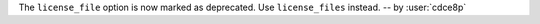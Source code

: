 The ``license_file`` option is now marked as deprecated.
Use ``license_files`` instead. -- by :user:`cdce8p`
